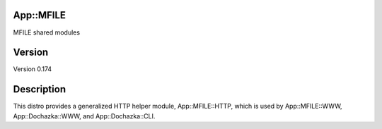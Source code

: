 App::MFILE
==========

.. image:: https://travis-ci.org/smithfarm/mfile.svg?branch=master
    :target: https://travis-ci.org/smithfarm/mfile

.. image:: https://badge.fury.io/pl/App-MFILE.svg
    :target: https://badge.fury.io/pl/App-MFILE

MFILE shared modules

Version
=======

Version 0.174

Description
===========

This distro provides a generalized HTTP helper module, App::MFILE::HTTP, which
is used by App::MFILE::WWW, App::Dochazka::WWW, and App::Dochazka::CLI.

